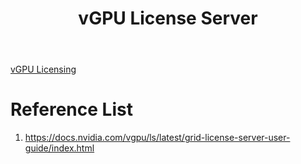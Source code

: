 :PROPERTIES:
:ID:       9e7e9d5c-976d-4c42-adf8-e31a04c3353b
:END:
#+title: vGPU License Server

[[id:e14fe0f0-96f9-4a7b-a555-1e5718df00d3][vGPU Licensing]]

* Reference List
1. https://docs.nvidia.com/vgpu/ls/latest/grid-license-server-user-guide/index.html
